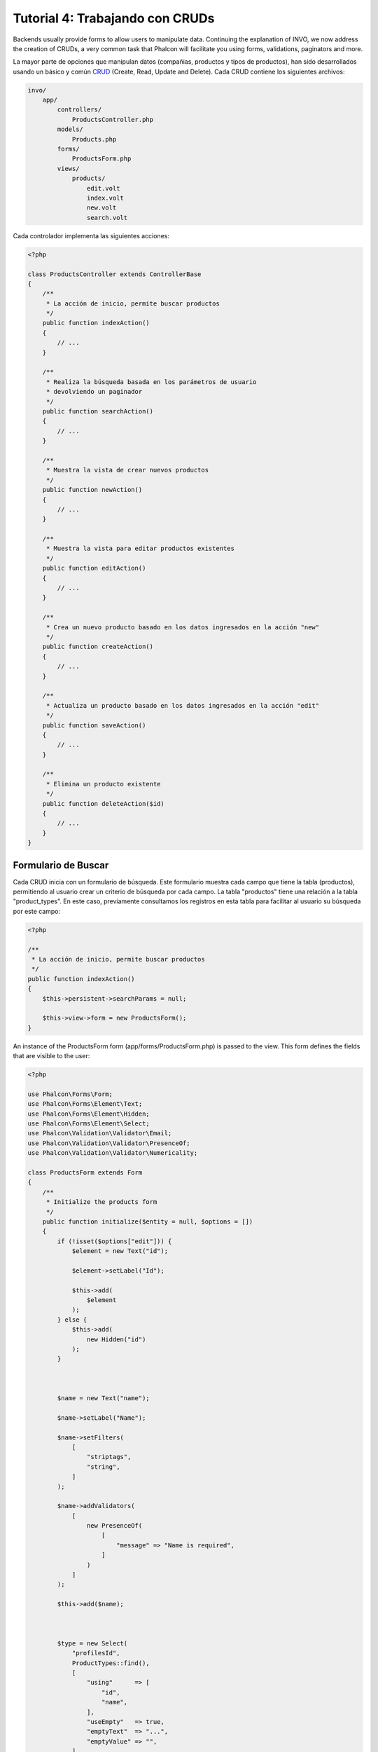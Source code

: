 Tutorial 4: Trabajando con CRUDs
================================

Backends usually provide forms to allow users to manipulate data. Continuing the explanation of
INVO, we now address the creation of CRUDs, a very common task that Phalcon will facilitate you
using forms, validations, paginators and more.

La mayor parte de opciones que manipulan datos (compañias, productos y tipos de productos), han sido desarrollados
usando un básico y común CRUD_ (Create, Read, Update and Delete). Cada CRUD contiene los siguientes archivos:

.. code-block:: bash

    invo/
        app/
            controllers/
                ProductsController.php
            models/
                Products.php
            forms/
                ProductsForm.php
            views/
                products/
                    edit.volt
                    index.volt
                    new.volt
                    search.volt

Cada controlador implementa las siguientes acciones:

.. code-block:: php

    <?php

    class ProductsController extends ControllerBase
    {
        /**
         * La acción de inicio, permite buscar productos
         */
        public function indexAction()
        {
            // ...
        }

        /**
         * Realiza la búsqueda basada en los parámetros de usuario
         * devolviendo un paginador
         */
        public function searchAction()
        {
            // ...
        }

        /**
         * Muestra la vista de crear nuevos productos
         */
        public function newAction()
        {
            // ...
        }

        /**
         * Muestra la vista para editar productos existentes
         */
        public function editAction()
        {
            // ...
        }

        /**
         * Crea un nuevo producto basado en los datos ingresados en la acción "new"
         */
        public function createAction()
        {
            // ...
        }

        /**
         * Actualiza un producto basado en los datos ingresados en la acción "edit"
         */
        public function saveAction()
        {
            // ...
        }

        /**
         * Elimina un producto existente
         */
        public function deleteAction($id)
        {
            // ...
        }
    }

Formulario de Buscar
^^^^^^^^^^^^^^^^^^^^
Cada CRUD inicia con un formulario de búsqueda. Este formulario muestra cada campo que tiene la tabla (productos), permitiendo al usuario
crear un criterio de búsqueda por cada campo. La tabla "productos" tiene una relación a la tabla "product_types".
En este caso, previamente consultamos los registros en esta tabla para facilitar al usuario su búsqueda por este campo:

.. code-block:: php

    <?php

    /**
     * La acción de inicio, permite buscar productos
     */
    public function indexAction()
    {
        $this->persistent->searchParams = null;

        $this->view->form = new ProductsForm();
    }

An instance of the ProductsForm form (app/forms/ProductsForm.php) is passed to the view.
This form defines the fields that are visible to the user:

.. code-block:: php

    <?php

    use Phalcon\Forms\Form;
    use Phalcon\Forms\Element\Text;
    use Phalcon\Forms\Element\Hidden;
    use Phalcon\Forms\Element\Select;
    use Phalcon\Validation\Validator\Email;
    use Phalcon\Validation\Validator\PresenceOf;
    use Phalcon\Validation\Validator\Numericality;

    class ProductsForm extends Form
    {
        /**
         * Initialize the products form
         */
        public function initialize($entity = null, $options = [])
        {
            if (!isset($options["edit"])) {
                $element = new Text("id");

                $element->setLabel("Id");

                $this->add(
                    $element
                );
            } else {
                $this->add(
                    new Hidden("id")
                );
            }



            $name = new Text("name");

            $name->setLabel("Name");

            $name->setFilters(
                [
                    "striptags",
                    "string",
                ]
            );

            $name->addValidators(
                [
                    new PresenceOf(
                        [
                            "message" => "Name is required",
                        ]
                    )
                ]
            );

            $this->add($name);



            $type = new Select(
                "profilesId",
                ProductTypes::find(),
                [
                    "using"      => [
                        "id",
                        "name",
                    ],
                    "useEmpty"   => true,
                    "emptyText"  => "...",
                    "emptyValue" => "",
                ]
            );

            $this->add($type);



            $price = new Text("price");

            $price->setLabel("Price");

            $price->setFilters(
                [
                    "float",
                ]
            );

            $price->addValidators(
                [
                    new PresenceOf(
                        [
                            "message" => "Price is required",
                        ]
                    ),
                    new Numericality(
                        [
                            "message" => "Price is required",
                        ]
                    ),
                ]
            );

            $this->add($price);
        }
    }

The form is declared using an object-oriented scheme based on the elements provided by the :doc:`forms <forms>` component.
Every element follows almost the same structure:

.. code-block:: php

    <?php

    // Create the element
    $name = new Text("name");

    // Set its label
    $name->setLabel("Name");

    // Before validating the element apply these filters
    $name->setFilters(
        [
            "striptags",
            "string",
        ]
    );

    // Apply this validators
    $name->addValidators(
        [
            new PresenceOf(
                [
                    "message" => "Name is required",
                ]
            )
        ]
    );

    // Add the element to the form
    $this->add($name);

Other elements are also used in this form:

.. code-block:: php

    <?php

    // Add a hidden input to the form
    $this->add(
        new Hidden("id")
    );

    // ...

    $productTypes = ProductTypes::find();

    // Add a HTML Select (list) to the form
    // and fill it with data from "product_types"
    $type = new Select(
        "profilesId",
        $productTypes,
        [
            "using"      => [
                "id",
                "name",
            ],
            "useEmpty"   => true,
            "emptyText"  => "...",
            "emptyValue" => "",
        ]
    );

Note that :code:`ProductTypes::find()` contains the data necessary to fill the SELECT tag using :code:`Phalcon\Tag::select()`.
Once the form is passed to the view, it can be rendered and presented to the user:

.. code-block:: html+jinja

    {{ form("products/search") }}

        <h2>
            Search products
        </h2>

        <fieldset>

            {% for element in form %}
                <div class="control-group">
                    {{ element.label(["class": "control-label"]) }}

                    <div class="controls">
                        {{ element }}
                    </div>
                </div>
            {% endfor %}



            <div class="control-group">
                {{ submit_button("Search", "class": "btn btn-primary") }}
            </div>

        </fieldset>

    {{ endForm() }}

This produces the following HTML:

.. code-block:: html

    <form action="/invo/products/search" method="post">

        <h2>
            Search products
        </h2>

        <fieldset>

            <div class="control-group">
                <label for="id" class="control-label">Id</label>

                <div class="controls">
                    <input type="text" id="id" name="id" />
                </div>
            </div>

            <div class="control-group">
                <label for="name" class="control-label">Name</label>

                <div class="controls">
                    <input type="text" id="name" name="name" />
                </div>
            </div>

            <div class="control-group">
                <label for="profilesId" class="control-label">profilesId</label>

                <div class="controls">
                    <select id="profilesId" name="profilesId">
                        <option value="">...</option>
                        <option value="1">Vegetables</option>
                        <option value="2">Fruits</option>
                    </select>
                </div>
            </div>

            <div class="control-group">
                <label for="price" class="control-label">Price</label>

                <div class="controls">
                    <input type="text" id="price" name="price" />
                </div>
            </div>



            <div class="control-group">
                <input type="submit" value="Search" class="btn btn-primary" />
            </div>

        </fieldset>

    </form>

When the form is submitted, the "search" action is executed in the controller performing the search
based on the data entered by the user.

Realizando una búsqueda
^^^^^^^^^^^^^^^^^^^^^^^
La acción "search" tiene un doble objetivo. Cuando es accedida via POST, realiza una búsqueda basada en los parámetros
ingresados por el usuario y cuando se accede via GET mueve la pagína actual en el paginador. Para diferenciar un método del
otro usamos el componente :doc:`Request <request>`:

.. code-block:: php

    <?php

    /**
     * Realiza la búsqueda basada en los parámetros de usuario
     * devolviendo un paginador
     */
    public function searchAction()
    {
        if ($this->request->isPost()) {
            // Crear las condiciones de búsqueda
        } else {
            // Paginar usando las condiciones existentes
        }

        // ...
    }

Con la ayuda de :doc:`Phalcon\\Mvc\\Model\\Criteria <../api/Phalcon_Mvc_Model_Criteria>`, podemos crear una búsqueda
de manera inteligente basada en los tipos de datos enviados en el formulario:

.. code-block:: php

    <?php

    $query = Criteria::fromInput(
        $this->di,
        "Products",
        $this->request->getPost()
    );

Este método verifica que valores son diferentes a "" (cadena vacia) y nulo y los toma en cuenta para crear el criterio
de búsqueda:

* Si el campo tiene un tipo de dato de texto o similar (char, varchar, text, etc.) Usa el operador SQL "like" para filtrar los resultados.
* Si el tipo de dato no es texto, entonces usará el operador "=".

Adicionalmente, "Criteria" ignora todas las variables :code:`$_POST` que no correspondan a campos en la tabla.
Los valores son automáticamente escapados usando "bound parameters" evitando inyecciones de SQL.

Ahora, almacenamos los parametros producidos en la bolsa de datos de sesión del controlador:

.. code-block:: php

    <?php

    $this->persistent->searchParams = $query->getParams();

Una bolsa de sesión, es un atributo especial en un controlador que es persistente entre peticiones.
Al ser accedido, este atributo es inyectado con un servicio :doc:`Phalcon\\Session\\Bag <../api/Phalcon_Session_Bag>`
que es independiente por controlador/clase.

Luego, basado en los parámetros construidos anteriormente:

.. code-block:: php

    <?php

    $products = Products::find($parameters);

    if (count($products) === 0) {
        $this->flash->notice(
            "No se encontraron productos para la búsqueda realizada."
        );

        return $this->forward("products/index");
    }

Si la búsqueda no retorna ningún producto, redireccionamos al usuario a la vista de inicio nuevamente. Supongamos que
retornó registros, entonces creamos un páginador para navegar fácilmente a través de ellos:

.. code-block:: php

    <?php

    use Phalcon\Paginator\Adapter\Model as Paginator;

    // ...

    $paginator = new Paginator(
        [
            "data"  => $products,   // Data to paginate
            "limit" => 5,           // Rows per page
            "page"  => $numberPage, // Active page
        ]
    );

    // Obtener la página activa
    $page = $paginator->getPaginate();

Finalmente pasamos la página devuelta a la vista:

.. code-block:: php

    <?php

    $this->view->page = $page;

En la vista (app/views/products/search.volt), recorremos
los resultados correspondientes de la página actual:

.. code-block:: html+jinja

    {% for product in page.items %}
        {% if loop.first %}
            <table>
                <thead>
                    <tr>
                        <th>Id</th>
                        <th>Product Type</th>
                        <th>Name</th>
                        <th>Price</th>
                        <th>Active</th>
                    </tr>
                </thead>
                <tbody>
        {% endif %}

        <tr>
            <td>
                {{ product.id }}
            </td>

            <td>
                {{ product.getProductTypes().name }}
            </td>

            <td>
                {{ product.name }}
            </td>

            <td>
                {{ "%.2f"|format(product.price) }}
            </td>

            <td>
                {{ product.getActiveDetail() }}
            </td>

            <td width="7%">
                {{ link_to("products/edit/" ~ product.id, "Edit") }}
            </td>

            <td width="7%">
                {{ link_to("products/delete/" ~ product.id, "Delete") }}
            </td>
        </tr>

        {% if loop.last %}
                </tbody>
                <tbody>
                    <tr>
                        <td colspan="7">
                            <div>
                                {{ link_to("products/search", "First") }}
                                {{ link_to("products/search?page=" ~ page.before, "Previous") }}
                                {{ link_to("products/search?page=" ~ page.next, "Next") }}
                                {{ link_to("products/search?page=" ~ page.last, "Last") }}
                                <span class="help-inline">{{ page.current }} of {{ page.total_pages }}</span>
                            </div>
                        </td>
                    </tr>
                </tbody>
            </table>
        {% endif %}
    {% else %}
        No products are recorded
    {% endfor %}

There are many things in the above example that worth detailing. First of all, active items
in the current page are traversed using a Volt's 'for'. Volt provides a simpler syntax for a PHP 'foreach'.

.. code-block:: html+jinja

    {% for product in page.items %}

Which in PHP is the same as:

.. code-block:: php

    <?php foreach ($page->items as $product) { ?>

The whole 'for' block provides the following:

.. code-block:: html+jinja

    {% for product in page.items %}
        {% if loop.first %}
            Executed before the first product in the loop
        {% endif %}

        Executed for every product of page.items

        {% if loop.last %}
            Executed after the last product is loop
        {% endif %}
    {% else %}
        Executed if page.items does not have any products
    {% endfor %}

Now you can go back to the view and find out what every block is doing. Every field
in "product" is printed accordingly:

.. code-block:: html+jinja

    <tr>
        <td>
            {{ product.id }}
        </td>

        <td>
            {{ product.productTypes.name }}
        </td>

        <td>
            {{ product.name }}
        </td>

        <td>
            {{ "%.2f"|format(product.price) }}
        </td>

        <td>
            {{ product.getActiveDetail() }}
        </td>

        <td width="7%">
            {{ link_to("products/edit/" ~ product.id, "Edit") }}
        </td>

        <td width="7%">
            {{ link_to("products/delete/" ~ product.id, "Delete") }}
        </td>
    </tr>

As we seen before using :code:`product.id` is the same as in PHP as doing: :code:`$product->id`,
we made the same with :code:`product.name` and so on. Other fields are rendered differently,
for instance, let's focus in :code:`product.productTypes.name`. To understand this part,
we have to check the Products model (app/models/Products.php):

.. code-block:: php

    <?php

    use Phalcon\Mvc\Model;

    /**
     * Products
     */
    class Products extends Model
    {
        // ...

        /**
         * Products initializer
         */
        public function initialize()
        {
            $this->belongsTo(
                "product_types_id",
                "ProductTypes",
                "id",
                [
                    "reusable" => true,
                ]
            );
        }

        // ...
    }

A model can have a method called :code:`initialize()`, this method is called once per request and it serves
the ORM to initialize a model. In this case, "Products" is initialized by defining that this model
has a one-to-many relationship to another model called "ProductTypes".

.. code-block:: php

    <?php

    $this->belongsTo(
        "product_types_id",
        "ProductTypes",
        "id",
        [
            "reusable" => true,
        ]
    );

Which means, the local attribute "product_types_id" in "Products" has an one-to-many relation to
the "ProductTypes" model in its attribute "id". By defining this relationship we can access the name of
the product type by using:

.. code-block:: html+jinja

    <td>{{ product.productTypes.name }}</td>

The field "price" is printed by its formatted using a Volt filter:

.. code-block:: html+jinja

    <td>{{ "%.2f"|format(product.price) }}</td>

In plain PHP, this would be:

.. code-block:: php

    <?php echo sprintf("%.2f", $product->price) ?>

Printing whether the product is active or not uses a helper implemented in the model:

.. code-block:: php

    <td>{{ product.getActiveDetail() }}</td>

This method is defined in the model.

Creando y Actualizando Registros
^^^^^^^^^^^^^^^^^^^^^^^^^^^^^^^^
Ahora vemos como en un CRUD se puede crear y actualizar registros. Desde las vistas "new" y "edit" los datos son ingresados por el usuario
y enviados a las acciones "create" y "save" que realizan las acciones de crear y actualizar productos respectivamente.

En el caso de creación, recuperamos los datos enviados y los asignamos a una nueva instancia de "Products":

.. code-block:: php

    <?php

    /**
     * Creates a product based on the data entered in the "new" action
     */
    public function createAction()
    {
        if (!$this->request->isPost()) {
            return $this->forward("products/index");
        }

        $form = new ProductsForm();

        $product = new Products();

        $product->id               = $this->request->getPost("id", "int");
        $product->product_types_id = $this->request->getPost("product_types_id", "int");
        $product->name             = $this->request->getPost("name", "striptags");
        $product->price            = $this->request->getPost("price", "double");
        $product->active           = $this->request->getPost("active");

        // ...
    }

Remember the filters we defined in the Products form? Data is filtered before being assigned to the object :code:`$product`.
This filtering is optional; the ORM also escapes the input data and performs additional casting according to the column types:

.. code-block:: php

    <?php

    // ...

    $name = new Text("name");

    $name->setLabel("Name");

    // Filters for name
    $name->setFilters(
        [
            "striptags",
            "string",
        ]
    );

    // Validators for name
    $name->addValidators(
        [
            new PresenceOf(
                [
                    "message" => "Name is required",
                ]
            )
        ]
    );

    $this->add($name);

When saving, we'll know whether the data conforms to the business rules and validations implemented
in the form ProductsForm form (app/forms/ProductsForm.php):

.. code-block:: php

    <?php

    // ...

    $form = new ProductsForm();

    $product = new Products();

    // Validate the input
    $data = $this->request->getPost();

    if (!$form->isValid($data, $product)) {
        $messages = $form->getMessages();

        foreach ($messages as $message) {
            $this->flash->error($message);
        }

        return $this->forward("products/new");
    }

Finally, if the form does not return any validation message we can save the product instance:

.. code-block:: php

    <?php

    // ...

    if ($product->save() === false) {
        $messages = $product->getMessages();

        foreach ($messages as $message) {
            $this->flash->error($message);
        }

        return $this->forward("products/new");
    }

    $form->clear();

    $this->flash->success(
        "Product was created successfully"
    );

    return $this->forward("products/index");

Ahora, en el caso de la actualización, primero debemos presentar al usuario los datos correspondientes al registro editado:

.. code-block:: php

    <?php

    /**
     * Muestra la vista para editar un producto existente
     */
    public function editAction($id)
    {
        if (!$this->request->isPost()) {
            $product = Products::findFirstById($id);

            if (!$product) {
                $this->flash->error(
                    "Product was not found"
                );

                return $this->forward("products/index");
            }

            $this->view->form = new ProductsForm(
                $product,
                [
                    "edit" => true,
                ]
            );
        }
    }

The data found is bound to the form passing the model as first parameter. Gracias a esto,
un usuario puede cambiar cualquier valor y luego enviarlo de vuelta a la base de datos usando la acción "save":

.. code-block:: php

    <?php

    /**
     * Actualiza un producto basado en los datos ingresados en la acción "edit"
     */
    public function saveAction()
    {
        if (!$this->request->isPost()) {
            return $this->forward("products/index");
        }

        $id = $this->request->getPost("id", "int");

        $product = Products::findFirstById($id);

        if (!$product) {
            $this->flash->error(
                "Product does not exist"
            );

            return $this->forward("products/index");
        }

        $form = new ProductsForm();

        $data = $this->request->getPost();

        if (!$form->isValid($data, $product)) {
            $messages = $form->getMessages();

            foreach ($messages as $message) {
                $this->flash->error($message);
            }

            return $this->forward("products/new");
        }

        if ($product->save() === false) {
            $messages = $product->getMessages();

            foreach ($messages as $message) {
                $this->flash->error($message);
            }

            return $this->forward("products/new");
        }

        $form->clear();

        $this->flash->success(
            "Product was updated successfully"
        );

        return $this->forward("products/index");
    }

We have seen how Phalcon lets you create forms and bind data from a database in a structured way.
In next chapter, we will see how to add custom HTML elements like a menu.

.. _CRUD: https://es.wikipedia.org/wiki/CRUD
